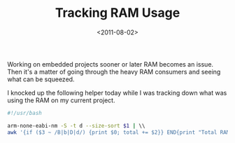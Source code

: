 #+TITLE: Tracking RAM Usage
#+DATE: <2011-08-02>

Working on embedded projects sooner or later RAM becomes an issue. Then
it's a matter of going through the heavy RAM consumers and seeing what
can be squeezed.

I knocked up the following helper today while I was tracking down what was
using the RAM on my current project.

#+begin_src bash
    #!/usr/bash

    arm-none-eabi-nm -S -t d --size-sort $1 | \\
    awk '{if ($3 ~ /B|b|D|d/) {print $0; total += $2}} END{print "Total RAM Usage: " total}'
#+end_src
